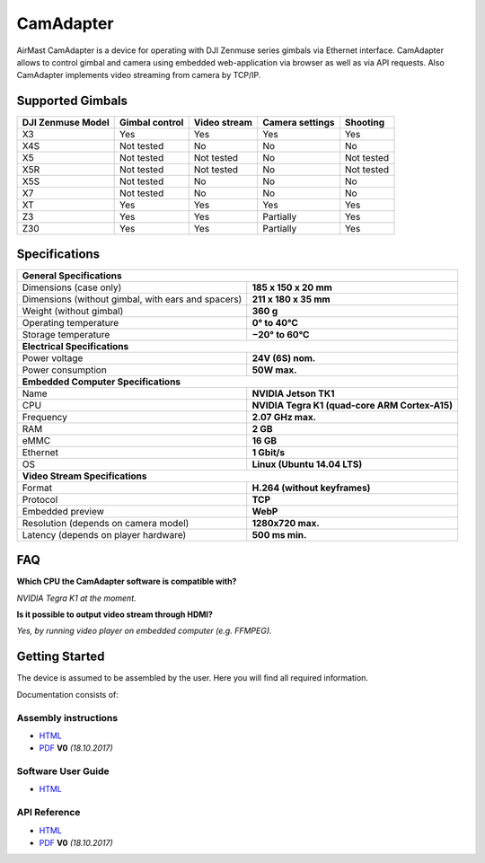 CamAdapter
==========

AirMast CamAdapter is a device for operating with DJI Zenmuse series gimbals via Ethernet interface. CamAdapter allows to control gimbal and camera using embedded web-application via browser as well as via API requests. Also CamAdapter implements video streaming from camera by TCP/IP.

.. figure:: /img/camadapter/camadapter.svg
   :width: 50%
   :align: center
   :alt: AirMast CamAdapter

Supported Gimbals
-----------------

+-------------------+----------------+--------------+-----------------+------------+
| DJI Zenmuse Model | Gimbal control | Video stream | Camera settings |  Shooting  |
+===================+================+==============+=================+============+
| X3                | Yes            | Yes          | Yes             | Yes        |
+-------------------+----------------+--------------+-----------------+------------+
| X4S               | Not tested     | No           | No              | No         |
+-------------------+----------------+--------------+-----------------+------------+
| X5                | Not tested     | Not tested   | No              | Not tested |
+-------------------+----------------+--------------+-----------------+------------+
| X5R               | Not tested     | Not tested   | No              | Not tested |
+-------------------+----------------+--------------+-----------------+------------+
| X5S               | Not tested     | No           | No              | No         |
+-------------------+----------------+--------------+-----------------+------------+
| X7                | Not tested     | No           | No              | No         |
+-------------------+----------------+--------------+-----------------+------------+
| XT                | Yes            | Yes          | Yes             | Yes        |
+-------------------+----------------+--------------+-----------------+------------+
| Z3                | Yes            | Yes          | Partially       | Yes        |
+-------------------+----------------+--------------+-----------------+------------+
| Z30               | Yes            | Yes          | Partially       | Yes        |
+-------------------+----------------+--------------+-----------------+------------+

Specifications
--------------

+----------------------------------------+------------------------------+
| **General Specifications**                                            |
+----------------------------------------+------------------------------+
| Dimensions (case only)                 | **185 x 150 x 20 mm**        |
+----------------------------------------+------------------------------+
| Dimensions (without gimbal,            | **211 x 180 x 35 mm**        |
| with ears and spacers)                 |                              |
+----------------------------------------+------------------------------+
| Weight (without gimbal)                | **360 g**                    |
+----------------------------------------+------------------------------+
| Operating temperature                  | **0° to 40°C**               |
+----------------------------------------+------------------------------+
| Storage temperature                    | **−20° to 60°C**             |
+----------------------------------------+------------------------------+
| **Electrical Specifications**                                         |
+----------------------------------------+------------------------------+
| Power voltage                          | **24V (6S) nom.**            |
+----------------------------------------+------------------------------+
| Power consumption                      | **50W max.**                 |
+----------------------------------------+------------------------------+
| **Embedded Computer Specifications**                                  |
+----------------------------------------+------------------------------+
| Name                                   | **NVIDIA Jetson TK1**        |
+----------------------------------------+------------------------------+
| CPU                                    | **NVIDIA Tegra K1            |
|                                        | (quad-core ARM Cortex-A15)** |
+----------------------------------------+------------------------------+
| Frequency                              | **2.07 GHz max.**            |
+----------------------------------------+------------------------------+
| RAM                                    | **2 GB**                     |
+----------------------------------------+------------------------------+
| eMMC                                   | **16 GB**                    |
+----------------------------------------+------------------------------+
| Ethernet                               | **1 Gbit/s**                 |
+----------------------------------------+------------------------------+
| OS                                     | **Linux (Ubuntu 14.04 LTS)** |
+----------------------------------------+------------------------------+
| **Video Stream Specifications**                                       |
+----------------------------------------+------------------------------+
| Format                                 | **H.264 (without keyframes)**|
+----------------------------------------+------------------------------+
| Protocol                               | **TCP**                      |
+----------------------------------------+------------------------------+
| Embedded preview                       | **WebP**                     |
+----------------------------------------+------------------------------+
| Resolution (depends on camera model)   | **1280x720 max.**            |
+----------------------------------------+------------------------------+
| Latency (depends on player hardware)   | **500 ms min.**              |
+----------------------------------------+------------------------------+


FAQ
---

|q| **Which CPU the CamAdapter software is compatible with?**

|a| *NVIDIA Tegra K1 at the moment.*

|q| **Is it possible to output video stream through HDMI?**

|a| *Yes, by running video player on embedded computer (e.g. FFMPEG).*


Getting Started
---------------

The device is assumed to be assembled by the user. Here you will find all required information.

Documentation consists of:

Assembly instructions
~~~~~~~~~~~~~~~~~~~~~

* |html| `HTML </camadapter/assembly/>`__                                                                                             
* |pdf| `PDF <https://github.com/airmast/airmast.github.io/releases/download/r0/camadapter-assembly-v0.pdf>`__ **V0** *(18.10.2017)* 

Software User Guide
~~~~~~~~~~~~~~~~~~~

*  |html| `HTML </camadapter/software/>`__

API Reference
~~~~~~~~~~~~~

* |html| `HTML </camadapter/api/>`__

* |pdf| `PDF <https://github.com/airmast/airmast.github.io/releases/download/r0/camadapter-api-v0.pdf>`__ **V0** *(18.10.2017)*

.. |html| image:: /img/html.svg
   :height: 30px
   :align: middle
   :class: icon
   :alt: HTML

.. |pdf| image:: /img/pdf.svg
   :height: 30px
   :align: middle
   :class: icon
   :alt: PDF

.. |q| image:: /img/q.svg
   :height: 25px
   :align: middle
   :class: icon
   :alt: 
   
.. |a| image:: /img/a.svg
   :height: 25px
   :align: middle
   :class: icon
   :alt: A